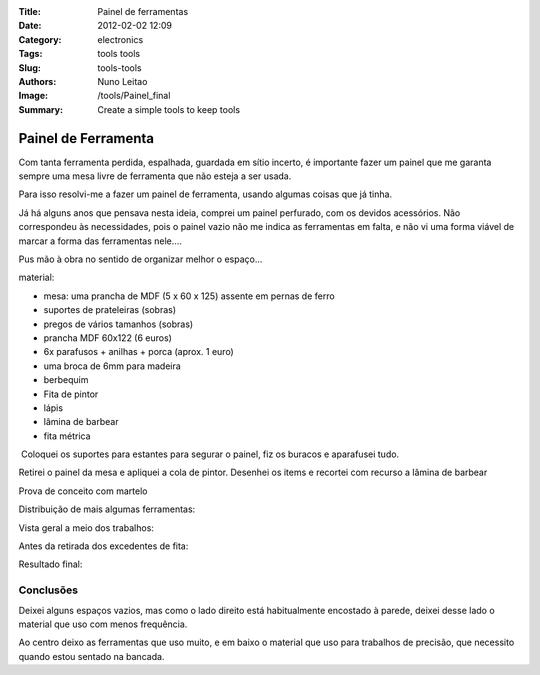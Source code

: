:Title: Painel de ferramentas
:Date: 2012-02-02 12:09
:Category: electronics
:Tags: tools tools
:Slug: tools-tools
:Authors: Nuno Leitao
:Image: /tools/Painel_final
:Summary: Create a simple tools to keep tools


Painel de Ferramenta
####################

.. image:: {static}/images/tools/Painel_final.jpg

Com tanta ferramenta perdida, espalhada, guardada em sítio incerto, é importante fazer um painel que me garanta sempre uma mesa livre de ferramenta que não esteja a ser usada.

Para isso resolvi-me a fazer um painel de ferramenta, usando algumas coisas que já tinha.

Já há alguns anos que pensava nesta ideia, comprei um painel perfurado, com os devidos acessórios. Não correspondeu às necessidades, pois o painel vazio não me indica as ferramentas em falta, e não vi uma forma viável de marcar a forma das ferramentas nele....

  

Pus mão à obra no sentido de organizar melhor o espaço...

material:  

*   mesa: uma prancha de MDF (5 x 60 x 125) assente em pernas de ferro
*   suportes de prateleiras (sobras)
*   pregos de vários tamanhos (sobras)
*   prancha MDF 60x122 (6 euros)
*   6x parafusos + anilhas + porca (aprox. 1 euro)
*   uma broca de 6mm para madeira
*   berbequim
*   Fita de pintor
*   lápis
*   lâmina de barbear
*   fita métrica

  

.. image:: {static}/images/tools/Painelmaterial.jpg

 Coloquei os suportes para estantes para segurar o painel, fiz os buracos e aparafusei tudo.  

.. image:: {static}/images/tools/Painel_prancha.jpg
  
Retirei o painel da mesa e apliquei a cola de pintor. Desenhei os items e recortei com recurso a lâmina de barbear

Prova de conceito com martelo

.. image:: {static}/images/tools/painel_martelo.jpg

Distribuição de mais algumas ferramentas:

.. image:: {static}/images/tools/painel_alicate.jpg

Vista geral a meio dos trabalhos:

.. image:: {static}/images/tools/painel_montagem.jpg

Antes da retirada dos excedentes de fita:

.. image:: {static}/images/tools/painel_comFita.jpg


Resultado final:

.. image:: {static}/images/tools/Painel_final.jpg


Conclusões
***********

Deixei alguns espaços vazios, mas como o lado direito está habitualmente
encostado à parede, deixei desse lado o material que uso com menos frequência.

Ao centro deixo as ferramentas que uso muito, e em baixo o material que uso para
trabalhos de precisão, que necessito quando estou sentado na bancada.
